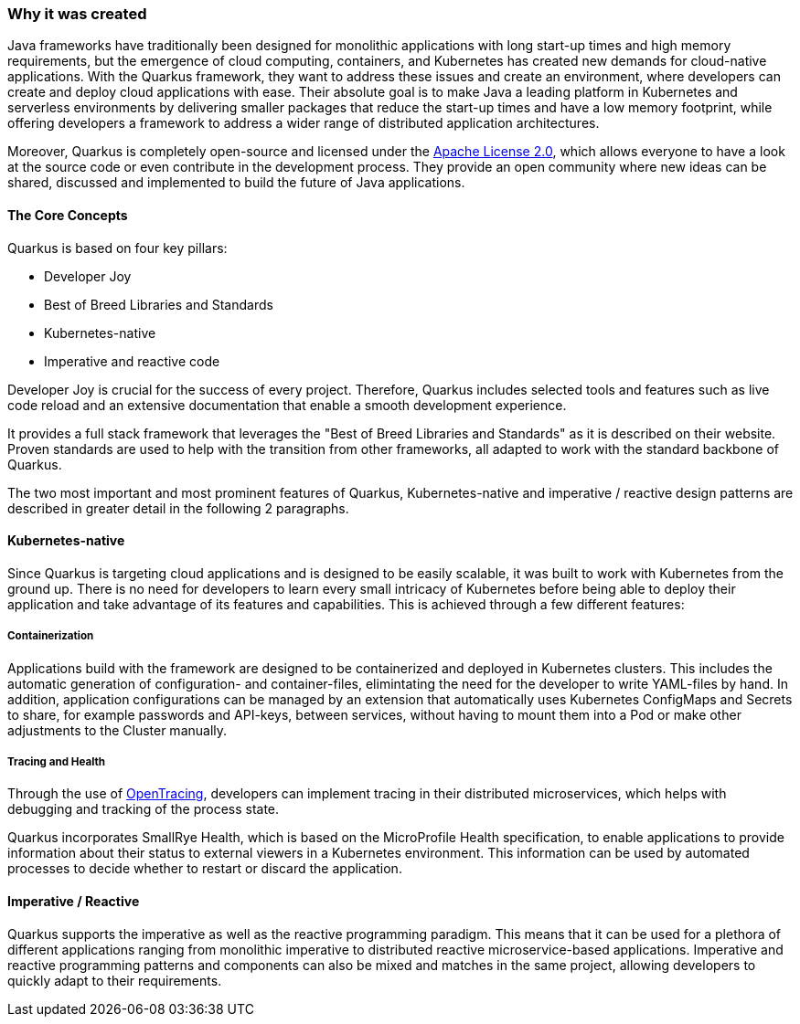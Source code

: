 === Why it was created
Java frameworks have traditionally been designed for monolithic applications with long start-up times and high memory requirements, but the emergence of cloud computing, containers, and Kubernetes has created new demands for cloud-native applications. With the Quarkus framework, they want to address these issues and create an environment, where developers can create and deploy cloud applications with ease. Their absolute goal is to make Java a leading platform in Kubernetes and serverless environments by delivering smaller packages that reduce the start-up times and have a low memory footprint, while offering developers a framework to address a wider range of distributed application architectures.

Moreover, Quarkus is completely open-source and licensed under the link:https://www.apache.org/licenses/LICENSE-2.0[Apache License 2.0], which allows everyone to have a look at the source code or even contribute in the development process. They provide an open community where new ideas can be shared, discussed and implemented to build the future of Java applications.

==== The Core Concepts
Quarkus is based on four key pillars:

- Developer Joy
- Best of Breed Libraries and Standards
- Kubernetes-native
- Imperative and reactive code 

Developer Joy is crucial for the success of every project. Therefore, Quarkus includes selected tools and features such as live code reload and an extensive documentation that enable a smooth development experience. 

It provides a full stack framework that leverages the "Best of Breed Libraries and Standards" as it is described on their website. Proven standards are used to help with the transition from other frameworks, all adapted to work with the standard backbone of Quarkus. 

The two most important and most prominent features of Quarkus, Kubernetes-native and imperative / reactive design patterns are described in greater detail in the following 2 paragraphs. 

==== Kubernetes-native
Since Quarkus is targeting cloud applications and is designed to be easily scalable, it was built to work with Kubernetes from the ground up. There is no need for developers to learn every small intricacy of Kubernetes before being able to deploy their application and take advantage of its features and capabilities. This is achieved through a few different features:

===== Containerization
Applications build with the framework are designed to be containerized and deployed in Kubernetes clusters. This includes the automatic generation of configuration- and container-files, elimintating the need for the developer to write YAML-files by hand. In addition, application configurations can be managed by an extension that automatically uses Kubernetes ConfigMaps and Secrets to share, for example passwords and API-keys, between services, without having to mount them into a Pod or make other adjustments to the Cluster manually. 

===== Tracing and Health
Through the use of link:https://opentracing.io/[OpenTracing], developers can implement tracing in their distributed microservices, which helps with debugging and tracking of the process state. 

Quarkus incorporates SmallRye Health, which is based on the MicroProfile Health specification, to enable applications to provide information about their status to external viewers in a Kubernetes environment. This information can be used by automated processes to decide whether to restart or discard the application.

==== Imperative / Reactive
Quarkus supports the imperative as well as the reactive programming paradigm. This means that it can be used for a plethora of different applications ranging from monolithic imperative to distributed reactive microservice-based applications. Imperative and reactive programming patterns and components can also be mixed and matches in the same project, allowing developers to quickly adapt to their requirements. 
